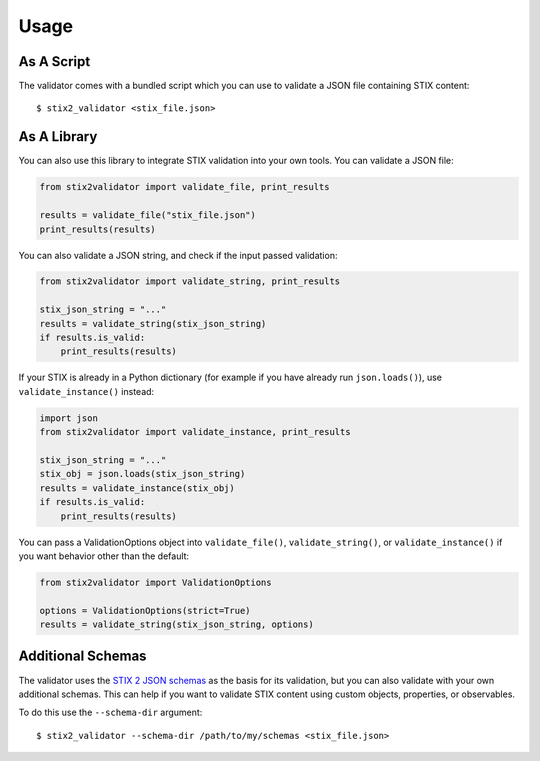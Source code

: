 Usage
=====

As A Script
-----------

The validator comes with a bundled script which you can use to
validate a JSON file containing STIX content:

::

  $ stix2_validator <stix_file.json>

As A Library
------------

You can also use this library to integrate STIX validation into your
own tools. You can validate a JSON file:

.. code:: python

  from stix2validator import validate_file, print_results

  results = validate_file("stix_file.json")
  print_results(results)

You can also validate a JSON string, and check if the input passed
validation:

.. code:: python

  from stix2validator import validate_string, print_results

  stix_json_string = "..."
  results = validate_string(stix_json_string)
  if results.is_valid:
      print_results(results)

If your STIX is already in a Python dictionary (for example if you
have already run ``json.loads()``), use ``validate_instance()`` instead:

.. code:: python

  import json
  from stix2validator import validate_instance, print_results

  stix_json_string = "..."
  stix_obj = json.loads(stix_json_string)
  results = validate_instance(stix_obj)
  if results.is_valid:
      print_results(results)

You can pass a ValidationOptions object into ``validate_file()``,
``validate_string()``, or ``validate_instance()`` if you want behavior
other than the default:

.. code:: python

  from stix2validator import ValidationOptions

  options = ValidationOptions(strict=True)
  results = validate_string(stix_json_string, options)

Additional Schemas
------------------

The validator uses the `STIX 2 JSON schemas <https://github.com/oasis-open/cti-stix2-
json-schemas>`_ as the basis for its validation, but you can also validate with
your own additional schemas. This can help if you want to validate STIX content
using custom objects, properties, or observables.

To do this use the ``--schema-dir`` argument:

::

  $ stix2_validator --schema-dir /path/to/my/schemas <stix_file.json>
